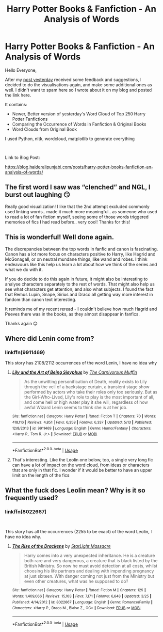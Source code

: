 #+TITLE: Harry Potter Books & Fanfiction - An Analysis of Words

* Harry Potter Books & Fanfiction - An Analysis of Words
:PROPERTIES:
:Author: dJones176
:Score: 30
:DateUnix: 1591028383.0
:DateShort: 2020-Jun-01
:FlairText: Misc
:END:
Hello Everyone,

After my [[https://www.reddit.com/r/HPfanfiction/comments/gtyvl1/frequently_occurring_words_in_top_250_harry/][post yesterday]] received some feedback and suggestions, I decided to do the visualisations again, and make some additional ones as well. I didn't want to spam here so I wrote about it on my blog and posted the link here.

It contains:

- Newer, Better version of yesterday's Word Cloud of Top 250 Harry Potter Fanfictions
- Comparing the Occurrence of Words in Fanfiction & Original Books
- Word Clouds from Original Book

I used Python, nltk, wordcloud, matplotlib to generate everything

​

Link to Blog Post:

[[https://blog.haideralipunjabi.com/posts/harry-potter-books-fanfiction-an-analysis-of-words/]]


** The first word I saw was “clenched” and NGL, I burst out laughing 😏

Really good visualization! I like that the 2nd attempt excluded commonly used linking words.. made it much more meaningful.. as someone who used to read a lot of fan fiction myself, seeing some of those words triggered memories of fics I had read before.. very cool! Thanks for this!
:PROPERTIES:
:Author: tabletaffy
:Score: 5
:DateUnix: 1591031322.0
:DateShort: 2020-Jun-01
:END:


** This is wonderful! Well done again.

The discrepancies between the top words in fanfic and canon is fascinating. Canon has a lot more focus on characters positive to Harry, like Hagrid and McGonagall, or on neutral mundane things, like wand and robes. I think endeavours like this help us learn a lot about how we think of the series and what we do with it.

If you do decide to do this again in future, it might also be interesting to analyse characters separately to the rest of words. That might also help us see what characters get attention, and also what subjects. I found the fact that Remus Lupin, Snape, Sirius and Draco all getting way more interest in fandom than canon text interesting.

It reminds me of my recent reread - I couldn't believe how much Hagrid and Peeves there was in the books, as they almost disappear in fanfics.

Thanks again 😊
:PROPERTIES:
:Author: Bumblerina
:Score: 3
:DateUnix: 1591036479.0
:DateShort: 2020-Jun-01
:END:


** Where did Lenin come from?
:PROPERTIES:
:Author: Tsorovar
:Score: 1
:DateUnix: 1591076717.0
:DateShort: 2020-Jun-02
:END:

*** linkffn(9911469)

This story has 2108/2112 occurrences of the word Lenin, I have no idea why
:PROPERTIES:
:Author: dJones176
:Score: 2
:DateUnix: 1591095154.0
:DateShort: 2020-Jun-02
:END:

**** [[https://www.fanfiction.net/s/9911469/1/][*/Lily and the Art of Being Sisyphus/*]] by [[https://www.fanfiction.net/u/1318815/The-Carnivorous-Muffin][/The Carnivorous Muffin/]]

#+begin_quote
  As the unwitting personification of Death, reality exists to Lily through the veil of a backstage curtain, a transient stage show performed by actors who take their roles only too seriously. But as the Girl-Who-Lived, Lily's role to play is the most important of all, and come hell or high water play it she will, regardless of how awful Wizard Lenin seems to think she is at her job.
#+end_quote

^{/Site/:} ^{fanfiction.net} ^{*|*} ^{/Category/:} ^{Harry} ^{Potter} ^{*|*} ^{/Rated/:} ^{Fiction} ^{T} ^{*|*} ^{/Chapters/:} ^{70} ^{*|*} ^{/Words/:} ^{418,116} ^{*|*} ^{/Reviews/:} ^{4,851} ^{*|*} ^{/Favs/:} ^{6,358} ^{*|*} ^{/Follows/:} ^{6,337} ^{*|*} ^{/Updated/:} ^{5/13} ^{*|*} ^{/Published/:} ^{12/8/2013} ^{*|*} ^{/id/:} ^{9911469} ^{*|*} ^{/Language/:} ^{English} ^{*|*} ^{/Genre/:} ^{Humor/Fantasy} ^{*|*} ^{/Characters/:} ^{<Harry} ^{P.,} ^{Tom} ^{R.} ^{Jr.>} ^{*|*} ^{/Download/:} ^{[[http://www.ff2ebook.com/old/ffn-bot/index.php?id=9911469&source=ff&filetype=epub][EPUB]]} ^{or} ^{[[http://www.ff2ebook.com/old/ffn-bot/index.php?id=9911469&source=ff&filetype=mobi][MOBI]]}

--------------

*FanfictionBot*^{2.0.0-beta} | [[https://github.com/tusing/reddit-ffn-bot/wiki/Usage][Usage]]
:PROPERTIES:
:Author: FanfictionBot
:Score: 1
:DateUnix: 1591095164.0
:DateShort: 2020-Jun-02
:END:


**** That's interesting. Like the Leolin one below, too, a single very long fic can have a lot of impact on the word cloud, from ideas or characters that are only in that fic. I wonder if it would be better to have an upper limit on the length of the fics
:PROPERTIES:
:Author: Tsorovar
:Score: 1
:DateUnix: 1591097395.0
:DateShort: 2020-Jun-02
:END:


** What the fuck does Leolin mean? Why is it so frequently used?
:PROPERTIES:
:Author: nousernameslef
:Score: 1
:DateUnix: 1591094230.0
:DateShort: 2020-Jun-02
:END:

*** linkffn(8022667)

​

This story has all the occurrences (2255 to be exact) of the word Leolin, I have no idea why.
:PROPERTIES:
:Author: dJones176
:Score: 2
:DateUnix: 1591095222.0
:DateShort: 2020-Jun-02
:END:

**** [[https://www.fanfiction.net/s/8022667/1/][*/The Rise of the Drackens/*]] by [[https://www.fanfiction.net/u/988531/StarLight-Massacre][/StarLight Massacre/]]

#+begin_quote
  Harry comes into a very unexpected inheritance. He is a creature both rare and very dangerous, a creature that is black listed by the British Ministry. So now he must avoid detection at all costs, whilst choosing his life partners and dealing with impending pregnancy at just sixteen. With danger coming not just from the Ministry but even other creatures, what was he supposed to do?
#+end_quote

^{/Site/:} ^{fanfiction.net} ^{*|*} ^{/Category/:} ^{Harry} ^{Potter} ^{*|*} ^{/Rated/:} ^{Fiction} ^{M} ^{*|*} ^{/Chapters/:} ^{129} ^{*|*} ^{/Words/:} ^{1,409,066} ^{*|*} ^{/Reviews/:} ^{15,103} ^{*|*} ^{/Favs/:} ^{7,171} ^{*|*} ^{/Follows/:} ^{6,648} ^{*|*} ^{/Updated/:} ^{3/25} ^{*|*} ^{/Published/:} ^{4/14/2012} ^{*|*} ^{/id/:} ^{8022667} ^{*|*} ^{/Language/:} ^{English} ^{*|*} ^{/Genre/:} ^{Romance/Family} ^{*|*} ^{/Characters/:} ^{<Harry} ^{P.,} ^{Draco} ^{M.,} ^{Blaise} ^{Z.,} ^{OC>} ^{*|*} ^{/Download/:} ^{[[http://www.ff2ebook.com/old/ffn-bot/index.php?id=8022667&source=ff&filetype=epub][EPUB]]} ^{or} ^{[[http://www.ff2ebook.com/old/ffn-bot/index.php?id=8022667&source=ff&filetype=mobi][MOBI]]}

--------------

*FanfictionBot*^{2.0.0-beta} | [[https://github.com/tusing/reddit-ffn-bot/wiki/Usage][Usage]]
:PROPERTIES:
:Author: FanfictionBot
:Score: 1
:DateUnix: 1591095228.0
:DateShort: 2020-Jun-02
:END:

